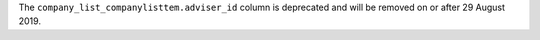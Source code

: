 The ``company_list_companylisttem.adviser_id`` column is deprecated and will be removed on or after 29 August 2019.
